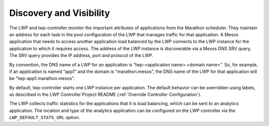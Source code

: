 Discovery and Visibility
````````````````````````

The LWP and lwp-controller monitor the important attributes of applications from the Marathon scheduler. They maintain an address for each task in the pool configuration of the LWP that manages traffic for that application. A Mesos application that needs to access another application load balanced by the LWP connects to the LWP instance for the application to which it requires access. The address of the LWP instance is discoverable via a Mesos DNS SRV query. The SRV query provides the IP address, port and protocol of the LWP.

By convention, the DNS name of a LWP for an application is “lwp-<application name>.<domain name>”. So, for example, if an application is named “app1” and the domain is “marathon.mesos”, the DNS name of the LWP for that application will be “lwp-app1.marathon.mesos”.

By default, lwp-controller starts one LWP instance per application. The default behavior can be overridden using labels, as described in the LWP Controller Project README (:ref:`Override Controller Configuration`).

The LWP collects traffic statistics for the applications that it is load balancing, which can be sent to an analytics application. The location and type of the analytics application can be configured on the LWP controller via the ``LWP_DEFAULT_STATS_URL`` option.

